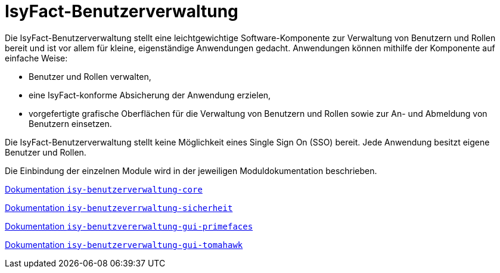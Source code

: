 = IsyFact-Benutzerverwaltung
:sourcedir: src/main/java
:webappdir: src/main/webapp

Die IsyFact-Benutzerverwaltung stellt eine leichtgewichtige Software-Komponente zur Verwaltung von Benutzern und Rollen bereit und ist vor allem für kleine, eigenständige Anwendungen gedacht.
Anwendungen können mithilfe der Komponente auf einfache Weise:

* Benutzer und Rollen verwalten,
* eine IsyFact-konforme Absicherung der Anwendung erzielen,
* vorgefertigte grafische Oberflächen für die Verwaltung von Benutzern und Rollen sowie zur An- und Abmeldung von Benutzern einsetzen.

Die IsyFact-Benutzerverwaltung stellt keine Möglichkeit eines Single Sign On (SSO) bereit.
Jede Anwendung besitzt eigene Benutzer und Rollen.

Die Einbindung der einzelnen Module wird in der jeweiligen Moduldokumentation beschrieben.

https://github.com/IsyFact/isyfact-benutzerverwaltung/blob/master/isy-benutzerverwaltung-core/src/docs/asciidoc/isy-benutzerverwaltung-core.adoc[Dokumentation `isy-benutzerverwaltung-core`]

https://github.com/IsyFact/isyfact-benutzerverwaltung/blob/master/isy-benutzerverwaltung-core/src/docs/asciidoc/isy-benutzerverwaltung-sicherheit.adoc[Dokumentation `isy-benutzeverrwaltung-sicherheit`]

https://github.com/IsyFact/isyfact-benutzerverwaltung/blob/master/isy-benutzerverwaltung-core/src/docs/asciidoc/isy-benutzerverwaltung-gui-primefaces.adoc[Dokumentation `isy-benutzvererwaltung-gui-primefaces`]

https://github.com/IsyFact/isyfact-benutzerverwaltung/blob/master/isy-benutzerverwaltung-core/src/docs/asciidoc/isy-benutzerverwaltung-gui-tomahawk.adoc[Dokumentation `isy-benutzerverwaltung-gui-tomahawk`]

////
== Anleitung zur Einbindung

=== GUI allgemein
* Inhalt der `gui-linksnavigation.properties` in die entsprechende Datei der Anwendung kopieren und die Liste der IDs zusammenführen.
* Inhalt der `navigation.xml` mit der entsprechenden Datei der Anwendung zusammenführen.

=== GUI mit Primefaces
* `basis.xhtml` der Bibliothek `plis-web` überschreiben und Import von `jQuery` herausnehmen.

.Konfiguration der FontAwesome-Icons
[source,xml]
----
<context-param>
    <param-name>primefaces.FONT_AWESOME</param-name>
    <param-value>true</param-value>
</context-param>
----
////